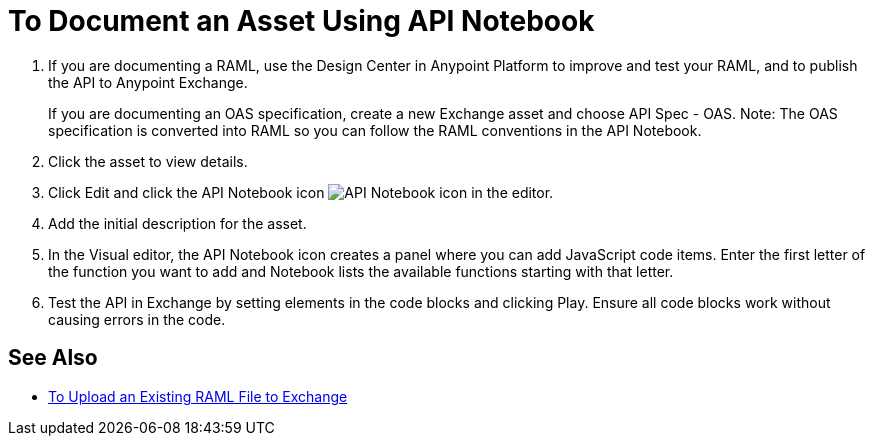 = To Document an Asset Using API Notebook

. If you are documenting a RAML, use the Design Center in Anypoint Platform to improve and test your RAML, and to publish the API to Anypoint Exchange.
+
If you are documenting an OAS specification, create a new Exchange asset and choose API Spec - OAS. Note: The OAS specification is converted into RAML so you can follow the RAML conventions in the API Notebook.
. Click the asset to view details.
. Click Edit and click the API Notebook icon image:ex2-api-notebook-icon.png[API Notebook icon] in the editor.
. Add the initial description for the asset. 
. In the Visual editor, the API Notebook icon creates a panel where you can add JavaScript code items. Enter the first letter of the function you want to add and Notebook lists the available functions starting with that letter. 
. Test the API in Exchange by setting elements in the code blocks and clicking Play. Ensure all code blocks 
work without causing errors in the code.

== See Also

* https://docs.mulesoft.com/design-center/v/1.0/upload-raml-task[To Upload an Existing RAML File to Exchange]
